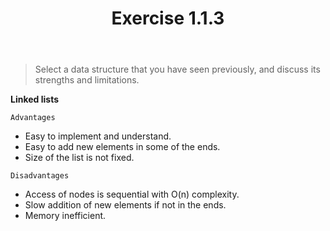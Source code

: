 #+TITLE: Exercise 1.1.3
#+OPTIONS: tex:t toc:nil num:nil f:nil todo:nil author:nil email:nil
#+OPTIONS: creator:nil d:nil timestamp:nil

#+STYLE: <style>
#+STYLE: h1.title {text-align: left; margin-left: 3%;}
#+STYLE: p { margin: 0; padding 0; white-space: pre; }
#+STYLE: section {  margin-left: 3%; }
#+STYLE: blockquote { padding: 10px; border-left: 5px silver solid; font-weight:bold; }
#+STYLE: </style>

#+BEGIN_QUOTE
Select a data structure that you have seen previously, and discuss its
strengths and limitations.
#+END_QUOTE

#+HTML: <section>
*Linked lists*

=Advantages=
- Easy to implement and understand.
- Easy to add new elements in some of the ends.
- Size of the list is not fixed.

=Disadvantages=
- Access of nodes is sequential with O(n) complexity.
- Slow addition of new elements if not in the ends.
- Memory inefficient.

#+HTML: </section>
